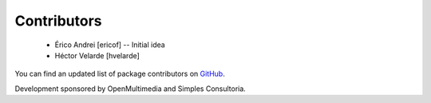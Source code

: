 Contributors
------------

 - Érico Andrei [ericof] -- Initial idea
 - Héctor Velarde [hvelarde]


You can find an updated list of package contributors on `GitHub`_.

Development sponsored by OpenMultimedia and Simples Consultoria.

.. _`GitHub`: https://github.com/simplesconsultoria/sc.contentrules.metadata/contributors
